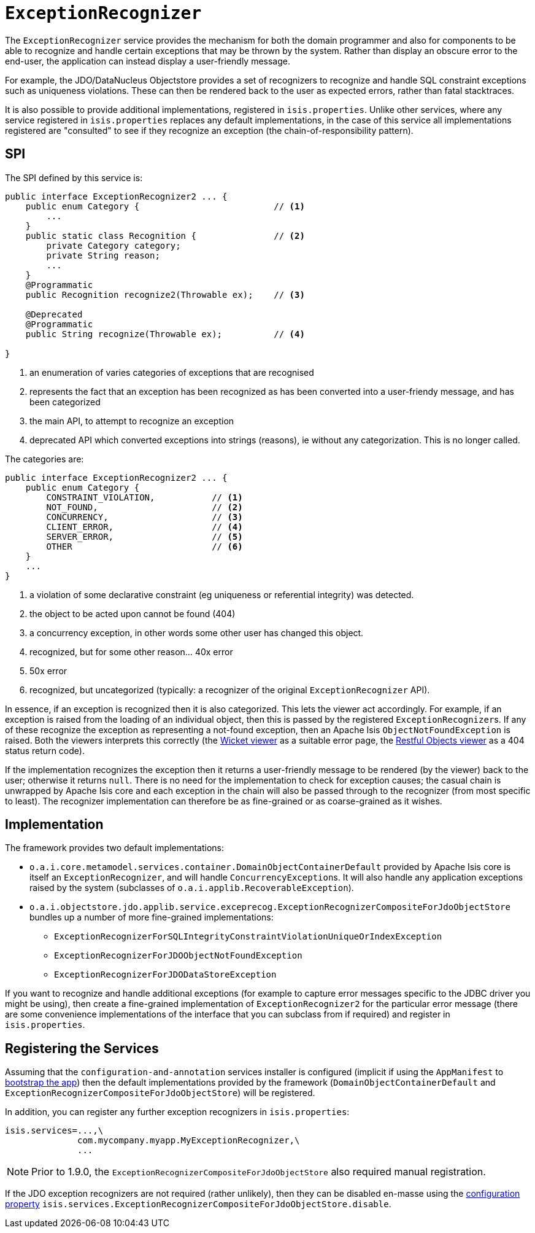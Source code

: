 [[_rgsvc-spi_ExceptionRecognizer]]
= `ExceptionRecognizer`
:Notice: Licensed to the Apache Software Foundation (ASF) under one or more contributor license agreements. See the NOTICE file distributed with this work for additional information regarding copyright ownership. The ASF licenses this file to you under the Apache License, Version 2.0 (the "License"); you may not use this file except in compliance with the License. You may obtain a copy of the License at. http://www.apache.org/licenses/LICENSE-2.0 . Unless required by applicable law or agreed to in writing, software distributed under the License is distributed on an "AS IS" BASIS, WITHOUT WARRANTIES OR  CONDITIONS OF ANY KIND, either express or implied. See the License for the specific language governing permissions and limitations under the License.
:_basedir: ../
:_imagesdir: images/


The `ExceptionRecognizer` service provides the mechanism for both the domain programmer and also for components to be able to recognize and handle certain exceptions that may be thrown by the system.  Rather than display an obscure error to the end-user, the application can instead display a user-friendly message.

For example, the JDO/DataNucleus Objectstore provides a set of recognizers to recognize and handle SQL constraint exceptions such as uniqueness violations. These can then be rendered back to the user as expected errors, rather than fatal stacktraces.

It is also possible to provide additional implementations, registered in `isis.properties`.  Unlike other services, where any service registered in `isis.properties` replaces any default implementations, in the case of this service all implementations registered are "consulted" to see if they recognize an exception (the chain-of-responsibility pattern).




== SPI

The SPI defined by this service is:

[source,java]
----
public interface ExceptionRecognizer2 ... {
    public enum Category {                          // <1>
        ...
    }
    public static class Recognition {               // <2>
        private Category category;
        private String reason;
        ...
    }
    @Programmatic
    public Recognition recognize2(Throwable ex);    // <3>

    @Deprecated
    @Programmatic
    public String recognize(Throwable ex);          // <4>

}
----
<1> an enumeration of varies categories of exceptions that are recognised
<2> represents the fact that an exception has been recognized as has been converted into a user-friendy message, and has been categorized
<3> the main API, to attempt to recognize an exception
<4> deprecated API which converted exceptions into strings (reasons), ie without any categorization.  This is no longer called.


The categories are:

[source,java]
----
public interface ExceptionRecognizer2 ... {
    public enum Category {
        CONSTRAINT_VIOLATION,           // <1>
        NOT_FOUND,                      // <2>
        CONCURRENCY,                    // <3>
        CLIENT_ERROR,                   // <4>
        SERVER_ERROR,                   // <5>
        OTHER                           // <6>
    }
    ...
}

----
<1> a violation of some declarative constraint (eg uniqueness or referential integrity) was detected.
<2> the object to be acted upon cannot be found (404)
<3> a concurrency exception, in other words some other user has changed this object.
<4> recognized, but for some other reason... 40x error
<5> 50x error
<6> recognized, but uncategorized (typically: a recognizer of the original `ExceptionRecognizer` API).


In essence, if an exception is recognized then it is also categorized.  This lets the viewer act accordingly.  For example, if an exception is raised from the loading of an individual object, then this is passed by the registered ``ExceptionRecognizer``s. If any of these recognize the exception as representing a not-found exception, then an Apache Isis `ObjectNotFoundException` is raised. Both the viewers interprets this correctly (the xref:ugvw.adoc#[Wicket viewer] as a suitable error page, the xref:ugvro.adoc#[Restful Objects viewer] as a 404 status return code).


If the implementation recognizes the exception then it returns a user-friendly message to be rendered (by the viewer) back to the user; otherwise it returns `null`. There is no need for the implementation to check for exception causes; the casual chain is unwrapped by Apache Isis core and each exception in the chain will also be passed through to the recognizer (from most specific to least). The recognizer implementation can therefore be as fine-grained or as coarse-grained as it wishes.




== Implementation

The framework provides two default implementations:

* `o.a.i.core.metamodel.services.container.DomainObjectContainerDefault` provided by Apache Isis core is itself an `ExceptionRecognizer`, and will handle ``ConcurrencyException``s.  It will also handle any application exceptions raised by the system (subclasses of `o.a.i.applib.RecoverableException`).

* `o.a.i.objectstore.jdo.applib.service.exceprecog.ExceptionRecognizerCompositeForJdoObjectStore` bundles up a number of more fine-grained implementations:
** `ExceptionRecognizerForSQLIntegrityConstraintViolationUniqueOrIndexException`
** `ExceptionRecognizerForJDOObjectNotFoundException`
** `ExceptionRecognizerForJDODataStoreException`


If you want to recognize and handle additional exceptions (for example to capture error messages specific to the JDBC driver you might be using), then create a fine-grained implementation of `ExceptionRecognizer2` for the particular error message (there are some convenience implementations of the interface that you can subclass from if required) and register in `isis.properties`.




== Registering the Services

Assuming that the `configuration-and-annotation` services installer is configured (implicit if using the
`AppManifest` to xref:rg.adoc#_rg_classes_AppManifest-bootstrapping[bootstrap the app]) then the default
implementations provided by the framework (`DomainObjectContainerDefault` and
`ExceptionRecognizerCompositeForJdoObjectStore`) will be registered.

In addition, you can register any further exception recognizers in `isis.properties`:

[source,ini]
----
isis.services=...,\
              com.mycompany.myapp.MyExceptionRecognizer,\
              ...
----

[NOTE]
====
Prior to 1.9.0, the `ExceptionRecognizerCompositeForJdoObjectStore` also required manual registration.
====

If the JDO exception recognizers are not required (rather unlikely), then they can be disabled en-masse using the xref:rgcfg.adoc#_rgcfg_configuring-core[configuration property] `isis.services.ExceptionRecognizerCompositeForJdoObjectStore.disable`.

